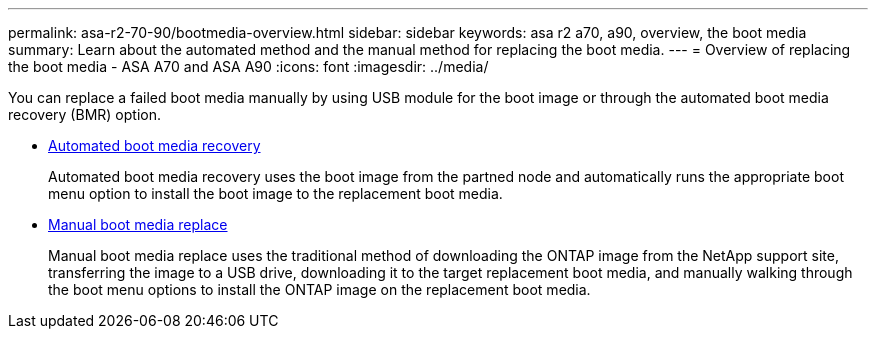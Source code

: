 ---
permalink: asa-r2-70-90/bootmedia-overview.html
sidebar: sidebar
keywords: asa r2 a70, a90, overview, the boot media
summary: Learn about the automated method and the manual method for replacing the boot media.
---
= Overview of replacing the boot media - ASA A70 and ASA A90
:icons: font
:imagesdir: ../media/

[.lead]

You can replace a failed boot media manually by using USB module for the boot image or through the automated boot media recovery (BMR) option.

* link:bootmedia-replace-requirements-bmr.html[Automated boot media recovery]
+
Automated boot media recovery uses the boot image from the partned node and automatically runs the appropriate boot menu option to install the boot image to the replacement boot media.

* link:bootmedia-replace-requirements.html[Manual boot media replace]
+
Manual boot media replace uses the traditional method of downloading the ONTAP image from the NetApp support site, transferring the image to a USB drive, downloading it to the target replacement boot media, and manually walking through the boot menu options to install the ONTAP image on the replacement boot media. 
